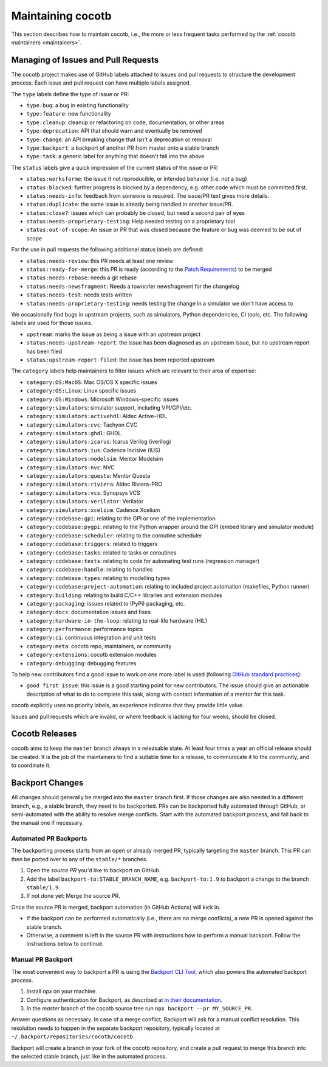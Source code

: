 ******************
Maintaining cocotb
******************

This section describes how to maintain cocotb, i.e., the more or less frequent tasks performed by the :ref:`cocotb maintainers <maintainers>`.

Managing of Issues and Pull Requests
====================================

The cocotb project makes use of GitHub labels attached to issues and pull requests to structure the development process.
Each issue and pull request can have multiple labels assigned.

The ``type`` labels define the type of issue or PR:

-  ``type:bug``: a bug in existing functionality
-  ``type:feature``: new functionality
-  ``type:cleanup``: cleanup or refactoring on code, documentation, or other areas
-  ``type:deprecation``: API that should warn and eventually be removed
-  ``type:change``: an API breaking change that isn't a deprecation or removal
-  ``type:backport``: a backport of another PR from master onto a stable branch
-  ``type:task``: a generic label for anything that doesn't fall into the above

The ``status`` labels give a quick impression of the current status of the issue or PR:

-  ``status:worksforme``: the issue it not reproducible, or intended behavior (i.e. not a bug)
-  ``status:blocked``: further progress is blocked by a dependency, e.g. other code which must be committed first.
-  ``status:needs-info``: feedback from someone is required. The issue/PR text gives more details.
-  ``status:duplicate``: the same issue is already being handled in another issue/PR.
-  ``status:close?``: issues which can probably be closed, but need a second pair of eyes
-  ``status:needs-proprietary-testing``: Help needed testing on a proprietary tool
-  ``status:out-of-scope``: An issue or PR that was closed because the feature or bug was deemed to be out of scope

For the use in pull requests the following additional status labels are defined:

-  ``status:needs-review``: this PR needs at least one review
-  ``status:ready-for-merge``: this PR is ready (according to the `Patch Requirements <#patch-requirements>`__) to be merged
-  ``status:needs-rebase``: needs a git rebase
-  ``status:needs-newsfragment``: Needs a towncrier newsfragment for the changelog
-  ``status:needs-test``: needs tests written
-  ``status:needs-proprietary-testing``: needs testing the change in a simulator we don't have access to

We occasionally find bugs in upstream projects, such as simulators, Python dependencies, CI tools, etc.
The following labels are used for those issues.

-  ``upstream``: marks the issue as being a issue with an upstream project
-  ``status:needs-upstream-report``: the issue has been diagnosed as an upstream issue, but no upstream report has been filed
-  ``status:upstream-report-filed``: the issue has been reported upstream

The ``category`` labels help maintainers to filter issues which are relevant to their area of expertise:

-  ``category:OS:MacOS``: Mac OS/OS X specific issues
-  ``category:OS:Linux``: Linux specific issues
-  ``category:OS:Windows``: Microsoft Windows-specific issues
-  ``category:simulators``: simulator support, including VPI/GPI/etc.
-  ``category:simulators:activehdl``: Aldec Active-HDL
-  ``category:simulators:cvc``: Tachyon CVC
-  ``category:simulators:ghdl``: GHDL
-  ``category:simulators:icarus``: Icarus Verilog (iverilog)
-  ``category:simulators:ius``: Cadence Incisive (IUS)
-  ``category:simulators:modelsim``: Mentor Modelsim
-  ``category:simulators:nvc``: NVC
-  ``category:simulators:questa``: Mentor Questa
-  ``category:simulators:riviera``: Aldec Riviera-PRO
-  ``category:simulators:vcs``: Synopsys VCS
-  ``category:simulators:verilator``: Verilator
-  ``category:simulators:xcelium``: Cadence Xcelium
-  ``category:codebase:gpi``: relating to the GPI or one of the implementation
-  ``category:codebase:pygpi``: relating to the Python wrapper around the GPI (embed library and simulator module)
-  ``category:codebase:scheduler``: relating to the coroutine scheduler
-  ``category:codebase:triggers``: related to triggers
-  ``category:codebase:tasks``: related to tasks or coroutines
-  ``category:codebase:tests``: relating to code for automating test runs (regression manager)
-  ``category:codebase:handle``: relating to handles
-  ``category:codebase:types``: relating to modelling types
-  ``category:codebase:project-automation``: relating to included project automation (makefiles, Python runner)
-  ``category:building``: relating to build C/C++ libraries and extension modules
-  ``category:packaging``: issues related to (PyPi) packaging, etc.
-  ``category:docs``: documentation issues and fixes
-  ``category:hardware-in-the-loop``: relating to real-life hardware (HIL)
-  ``category:performance``: performance topics
-  ``category:ci``: continuous integration and unit tests
-  ``category:meta``: cocotb repo, maintainers, or community
-  ``category:extensions``: cocotb extension modules
-  ``category:debugging``: debugging features

To help new contributors find a good issue to work on one more label is used (following `GitHub standard practices <#https://help.github.com/articles/helping-new-contributors-find-your-project-with-labels/>`__):

-  ``good first issue``: this issue is a good starting point for new contributors.
   The issue should give an actionable description of what to do to complete this task, along with contact information of a mentor for this task.

cocotb explicitly uses no priority labels, as experience indicates that they provide little value.

Issues and pull requests which are invalid, or where feedback is lacking for four weeks, should be closed.


Cocotb Releases
===============

cocotb aims to keep the ``master`` branch always in a releasable state.
At least four times a year an official release should be created.
It is the job of the maintainers to find a suitable time for a release, to communicate it to the community, and to coordinate it.


Backport Changes
================

All changes should generally be merged into the ``master`` branch first.
If those changes are also needed in a different branch, e.g., a stable branch, they need to be backported.
PRs can be backported fully automated through GitHub, or semi-automated with the ability to resolve merge conflicts.
Start with the automated backport process, and fall back to the manual one if necessary.

Automated PR Backports
----------------------

The backporting process starts from an open or already merged PR, typically targeting the ``master`` branch.
This PR can then be ported over to any of the ``stable/*`` branches.

1. Open the *source PR* you'd like to backport on GitHub.
2. Add the label ``backport-to:STABLE_BRANCH_NAME``, e.g. ``backport-to:1.9`` to backport a change to the branch ``stable/1.9``.
3. If not done yet: Merge the source PR.

Once the source PR is merged, backport automation (in GitHub Actions) will kick in.

* If the backport can be performed automatically (i.e., there are no merge conflicts), a new PR is opened against the stable branch.
* Otherwise, a comment is left in the source PR with instructions how to perform a manual backport. Follow the instructions below to continue.

Manual PR Backport
------------------

The most convenient way to backport a PR is using the `Backport CLI Tool <https://github.com/sorenlouv/backport/>`_, which also powers the automated backport process.

1. Install `npx` on your machine.
2. Configure authentication for Backport, as described at `in their documentation <https://github.com/sorenlouv/backport/blob/main/docs/config-file-options.md#global-config-backportconfigjson>`_.
3. In the *master* branch of the cocotb source tree run ``npx backport --pr MY_SOURCE_PR``.

Answer questions as necessary.
In case of a merge conflict, Backport will ask for a manual conflict resolution.
This resolution needs to happen in the separate backport repository, typically located at ``~/.backport/repositories/cocotb/cocotb``.

Backport will create a branch in your fork of the cocotb repository, and create a pull request to merge this branch into the selected stable branch, just like in the automated process.
